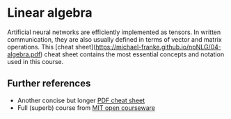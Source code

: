 * Linear algebra

Artificial neural networks are efficiently implemented as tensors.
In written communication, they are also usually defined in terms of vector and matrix operations.
This [cheat sheet](https://michael-franke.github.io/npNLG/04-algebra.pdf) cheat sheet contains the most essential concepts and notation used in this course.

** Further references

- Another concise but longer [[https://minireference.com/static/tutorials/linear_algebra_in_4_pages.pdf][PDF cheat sheet]]
- Full (superb) course from [[https://ocw.mit.edu/courses/18-06-linear-algebra-spring-2010/][MIT open courseware]]

